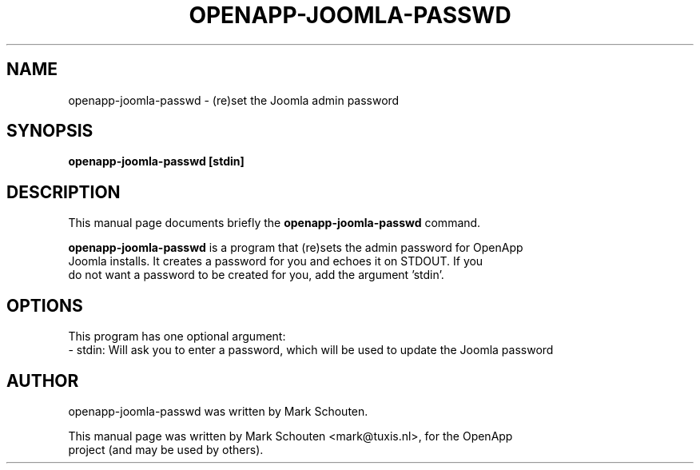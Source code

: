 .\"                                      Hey, EMACS: -*- nroff -*-
.\" First parameter, NAME, should be all caps
.\" Second parameter, SECTION, should be 1-8, maybe w/ subsection
.\" other parameters are allowed: see man(7), man(1)
.TH OPENAPP-JOOMLA-PASSWD 1 "June 22, 2011"
.\" Please adjust this date whenever revising the manpage.
.\"
.\" Some roff macros, for reference:
.\" .nh        disable hyphenation
.\" .hy        enable hyphenation
.\" .ad l      left justify
.\" .ad b      justify to both left and right margins
.\" .nf        disable filling
.\" .fi        enable filling
.\" .br        insert line break
.\" .sp <n>    insert n+1 empty lines
.\" for manpage-specific macros, see man(7)
.SH NAME
openapp-joomla-passwd \- (re)set the Joomla admin password
.SH SYNOPSIS
.B openapp-joomla-passwd [stdin]
.SH DESCRIPTION
This manual page documents briefly the
.B openapp-joomla-passwd
command.
.PP
.\" TeX users may be more comfortable with the \fB<whatever>\fP and
.\" \fI<whatever>\fP escape sequences to invode bold face and italics,
.\" respectively.
\fBopenapp-joomla-passwd\fP is a program that (re)sets the admin password for OpenApp
.br
Joomla installs. It creates a password for you and echoes it on STDOUT. If you
.br
do not want a password to be created for you, add the argument 'stdin'.
.SH OPTIONS
This program has one optional argument:
.br
 - stdin: Will ask you to enter a password, which will be used to update the Joomla password
.SH AUTHOR
openapp-joomla-passwd was written by Mark Schouten.
.PP
This manual page was written by Mark Schouten <mark@tuxis.nl>, for the OpenApp
.br
project (and may be used by others).
